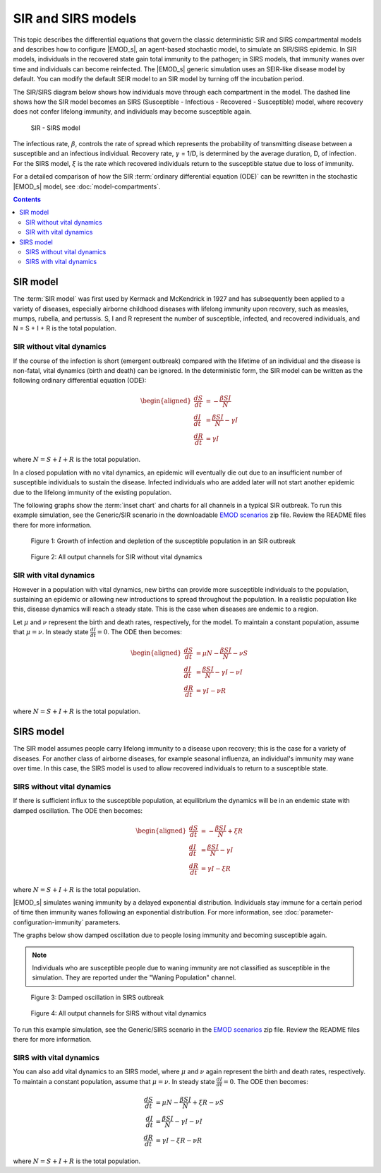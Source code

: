 ===================
SIR and SIRS models
===================

This topic describes the differential equations that govern the classic deterministic SIR and SIRS
compartmental models and describes how to configure |EMOD_s|, an agent-based stochastic model, to
simulate an SIR/SIRS epidemic. In SIR models, individuals in the recovered state gain total immunity
to the pathogen; in SIRS models, that immunity wanes over time and individuals can become
reinfected. The |EMOD_s| generic simulation uses an SEIR-like disease model by default. You can
modify the default SEIR model to an SIR model by turning off the incubation period.

The SIR/SIRS diagram below shows how individuals move through each compartment in the model. The
dashed line shows how the SIR model becomes an SIRS (Susceptible - Infectious - Recovered -
Susceptible) model, where recovery does not confer lifelong immunity, and individuals may become
susceptible again.

.. figure:: images/general/SIR-SIRS.png

  SIR - SIRS model

The infectious rate, :math:`\beta`, controls the rate of spread which represents the probability of
transmitting disease between a susceptible and an infectious individual. Recovery rate,
:math:`\gamma` = 1/D, is determined by the average duration, D, of infection. For the SIRS model,
:math:`\xi` is the rate which recovered individuals return to the susceptible statue due to loss of
immunity.

For a detailed comparison of how the SIR :term:`ordinary differential equation (ODE)` can be
rewritten in the stochastic |EMOD_s| model, see :doc:`model-compartments`.

.. contents:: Contents
   :local:

SIR model
=========

The :term:`SIR model` was first used by Kermack and McKendrick in 1927 and has subsequently been
applied to a variety of diseases, especially airborne childhood diseases with lifelong immunity upon
recovery, such as measles, mumps, rubella, and pertussis. S, I and R represent the number of
susceptible, infected, and recovered individuals, and N = S + I + R is the total population.

SIR without vital dynamics
--------------------------

If the course of the infection is short (emergent outbreak) compared with the lifetime of an
individual and the disease is non-fatal, vital dynamics (birth and death) can be ignored. In the
deterministic form, the SIR model can be written as the following ordinary differential equation
(ODE):

.. math::

        \begin{aligned}
        \frac{dS}{dt} & = -\frac{\beta SI}{N}\\
        \frac{dI}{dt} & = \frac{\beta SI}{N} - \gamma I\\
        \frac{dR}{dt} & = \gamma I
        \end{aligned}

where :math:`N = S + I + R` is the total population.

In a closed population with no vital dynamics, an epidemic will eventually die out due to an
insufficient number of susceptible individuals to sustain the disease. Infected individuals who are
added later will not start another epidemic due to the lifelong immunity of the existing population.

The following graphs show the :term:`inset chart` and charts for all channels in a typical SIR
outbreak. To run this example simulation, see the Generic/SIR scenario in the downloadable `EMOD scenarios`_
zip file. Review the README files there for more information.

.. figure:: images/general/SIR_InsetChart_default.png
   :scale: 40%

   Figure 1: Growth of infection and depletion of the susceptible population in an SIR outbreak


.. figure:: images/general/SIR_AllCharts_default.png
   :scale: 60%

   Figure 2: All output channels for SIR without vital dynamics

SIR with vital dynamics
-----------------------

However in a population with vital dynamics, new births can provide more susceptible individuals to
the population, sustaining an epidemic or allowing new introductions to spread throughout the
population. In a realistic population like this, disease dynamics will reach a steady state. This is
the case when diseases are endemic to a region.

Let :math:`\mu` and :math:`\nu` represent the birth and death rates, respectively, for the model. To
maintain a constant population, assume that :math:`\mu = \nu`. In steady state
:math:`\frac{dI}{dt} = 0`. The ODE then becomes:

.. math::

        \begin{aligned}
        \frac{dS}{dt} & = \mu N -\frac{\beta S I}{N} - \nu S\\
        \frac{dI}{dt} & = \frac{\beta S I}{N} - \gamma I - \nu I\\
        \frac{dR}{dt} & = \gamma I - \nu R
        \end{aligned}

where :math:`N = S + I + R` is the total population.


SIRS model
==========

The SIR model assumes people carry lifelong immunity to a disease upon recovery; this is
the case for a variety of diseases. For another class of airborne diseases, for example seasonal
influenza, an individual's immunity may wane over time. In this case, the SIRS model is used to allow
recovered individuals to return to a susceptible state.

SIRS without vital dynamics
---------------------------

If there is sufficient influx to the susceptible population, at equilibrium
the dynamics will be in an endemic state with damped oscillation. The ODE then becomes:

.. math::

        \begin{aligned}
        \frac{dS}{dt} & = -\frac{\beta SI}{N} + \xi R\\
        \frac{dI}{dt} & = \frac{\beta SI}{N} - \gamma I\\
        \frac{dR}{dt} & = \gamma I - \xi R
        \end{aligned}

where :math:`N = S + I + R` is the total population.

|EMOD_s| simulates waning immunity by a delayed exponential distribution. Individuals
stay immune for a certain period of time then immunity wanes following an exponential distribution.
For more information, see :doc:`parameter-configuration-immunity` parameters.

The graphs below show damped oscillation due to people losing immunity and becoming susceptible again.

.. note::

    Individuals who are susceptible people due to waning immunity are not classified as susceptible
    in the simulation. They are reported under the "Waning Population" channel.


.. figure:: images/general/SIRS_InsetChart_default.png
   :scale: 40%

   Figure 3: Damped oscillation in SIRS outbreak


.. figure:: images/general/SIRS_AllCharts_default.png
   :scale: 60%

   Figure 4: All output channels for SIRS without vital dynamics

To run this example simulation, see the Generic/SIRS scenario in the `EMOD scenarios`_ zip file.
Review the README files there for more information.

SIRS with vital dynamics
------------------------

You can also add vital dynamics to an SIRS model, where :math:`\mu` and :math:`\nu` again represent
the birth and death rates, respectively. To maintain a constant population, assume that
:math:`\mu = \nu`. In steady state :math:`\frac{dI}{dt} = 0`. The ODE then becomes:

.. math::

      \frac{dS}{dt} & = \mu N -\frac{\beta S I}{N} + \xi R - \nu S\\
      \frac{dI}{dt} & = \frac{\beta S I}{N} - \gamma I - \nu I\\
      \frac{dR}{dt} & = \gamma I - \xi R - \nu R

where :math:`N = S + I + R` is the total population.

.. _EMOD scenarios: https://github.com/InstituteforDiseaseModeling/docs-emod-scenarios/releases
